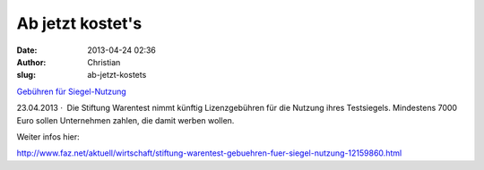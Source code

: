 Ab jetzt kostet's
#################
:date: 2013-04-24 02:36
:author: Christian
:slug: ab-jetzt-kostets

`Gebühren für
Siegel-Nutzung <http://www.faz.net/aktuell/wirtschaft/stiftung-warentest-gebuehren-fuer-siegel-nutzung-12159860.html>`_

23.04.2013 ·  Die Stiftung Warentest nimmt künftig Lizenzgebühren für
die Nutzung ihres Testsiegels. Mindestens 7000 Euro sollen Unternehmen
zahlen, die damit werben wollen.

Weiter infos hier:

`http://www.faz.net/aktuell/wirtschaft/stiftung-warentest-gebuehren-fuer-siegel-nutzung-12159860.html <http://www.faz.net/aktuell/wirtschaft/stiftung-warentest-gebuehren-fuer-siegel-nutzung-12159860.html>`_
